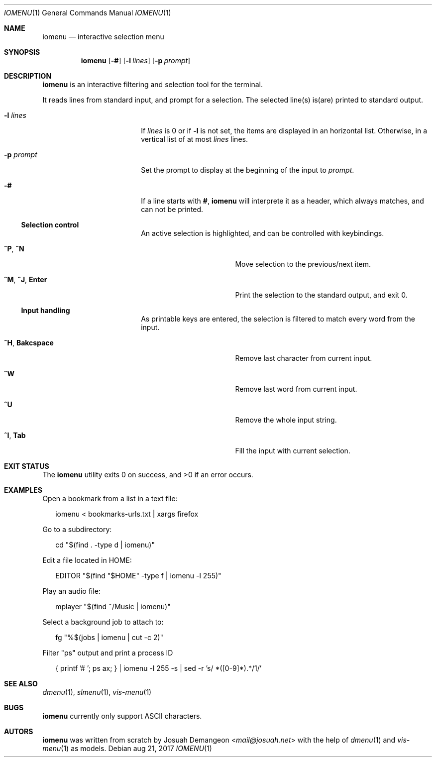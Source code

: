 .Dd aug 21, 2017
.Dt IOMENU 1
.Os
.
.
.Sh NAME
.
.
.Nm iomenu
.Nd interactive selection menu
.
.
.Sh SYNOPSIS
.
.
.Nm
.Op Fl #
.Op Fl l Ar lines
.Op Fl p Ar prompt
.
.
.Sh DESCRIPTION
.
.
.Nm
is an interactive filtering and selection tool for the terminal.
.
.Pp
.
It reads lines from standard input, and prompt for a selection.
The selected line(s) is(are) printed to standard output.
.Bl -tag -width XXXXXXXXXXXXXXXX
.
.It Fl l Ar lines
If
.Ar lines
is 0 or if
.Fl l
is not set,
the items are displayed in an horizontal list.
Otherwise, in a vertical list of at most
.Ar lines
lines.
.
.It Fl p Ar prompt
Set the prompt to display at the beginning of the input to
.Ar prompt .
.
.It Fl #
If a line starts with
.Li # ,
.Nm
will interprete it as a header, which always matches, and can not be
printed.
.
.
.Ss Selection control
.
An active selection is highlighted, and can be controlled with keybindings.
.Bl -tag -width XXXXXXXXXXXXXXX
.
.It Ic ^P Ns , Ic ^N
Move selection to the previous/next item.
.
.It Ic ^M Ns , Ic ^J Ns , Ic Enter
Print the selection to the standard output, and exit 0.
.
.El
.
.Ss Input handling
.
As printable keys are entered, the selection is filtered to match every
word from the input.
.Bl -tag -width XXXXXXXXXXXXXXX
.
.It Ic ^H Ns , Ic Bakcspace
Remove last character from current input.
.
.It Ic ^W
Remove last word from current input.
.
.It Ic ^U
Remove the whole input string.
.
.It Ic ^I Ns , Ic Tab
Fill the input with current selection.
.El
.
.
.Sh EXIT STATUS
.
.
.Ex -std
.
.
.Sh EXAMPLES
.
.
Open a bookmark from a list in a text file:
.
.Bd -literal -offset XX
iomenu < bookmarks-urls.txt | xargs firefox
.Ed
.
.Pp
.
Go to a subdirectory:
.
.Bd -literal -offset XX
cd "$(find . -type d | iomenu)"
.Ed
.
.Pp
.
Edit a file located in
.Ev HOME :
.
.Bd -literal -offset XX
EDITOR "$(find "$HOME" -type f | iomenu -l 255)"
.Ed
.
.Pp
.
Play an audio file:
.
.Bd -literal -offset XX
mplayer "$(find ~/Music | iomenu)"
.Ed
.
.Pp
.
Select a background job to attach to:
.
.Bd -literal -offset XX
fg "%$(jobs | iomenu | cut -c 2)"
.Ed
.
.Pp
.
Filter "ps" output and print a process ID
.
.Bd -literal -offset XX
{ printf '# '; ps ax; } | iomenu -l 255 -s | sed -r 's/ *([0-9]*).*/\1/'
.Ed
.
.
.Sh SEE ALSO
.
.
.Xr dmenu 1 ,
.Xr slmenu 1 ,
.Xr vis-menu 1
.
.
.Sh BUGS
.
.
.Nm
currently only support ASCII characters.
.
.
.Sh AUTORS
.
.
.Nm
was written from scratch by
.An Josuah Demangeon Aq Mt mail@josuah.net
with the help of
.Xr dmenu 1
and
.Xr vis-menu 1
as models.
